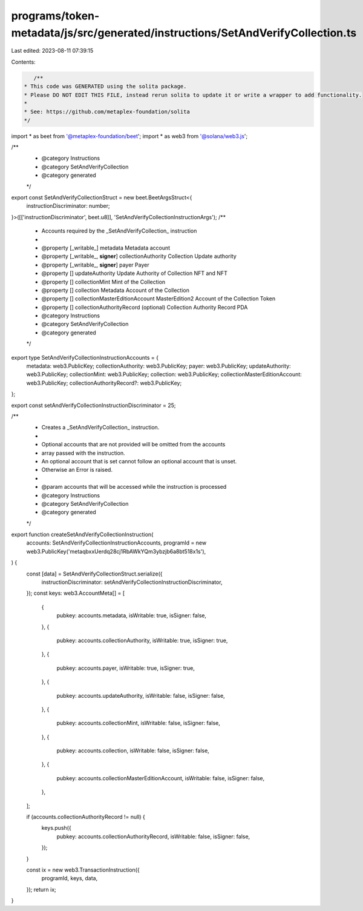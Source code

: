 programs/token-metadata/js/src/generated/instructions/SetAndVerifyCollection.ts
===============================================================================

Last edited: 2023-08-11 07:39:15

Contents:

.. code-block:: ts

    /**
 * This code was GENERATED using the solita package.
 * Please DO NOT EDIT THIS FILE, instead rerun solita to update it or write a wrapper to add functionality.
 *
 * See: https://github.com/metaplex-foundation/solita
 */

import * as beet from '@metaplex-foundation/beet';
import * as web3 from '@solana/web3.js';

/**
 * @category Instructions
 * @category SetAndVerifyCollection
 * @category generated
 */
export const SetAndVerifyCollectionStruct = new beet.BeetArgsStruct<{
  instructionDiscriminator: number;
}>([['instructionDiscriminator', beet.u8]], 'SetAndVerifyCollectionInstructionArgs');
/**
 * Accounts required by the _SetAndVerifyCollection_ instruction
 *
 * @property [_writable_] metadata Metadata account
 * @property [_writable_, **signer**] collectionAuthority Collection Update authority
 * @property [_writable_, **signer**] payer Payer
 * @property [] updateAuthority Update Authority of Collection NFT and NFT
 * @property [] collectionMint Mint of the Collection
 * @property [] collection Metadata Account of the Collection
 * @property [] collectionMasterEditionAccount MasterEdition2 Account of the Collection Token
 * @property [] collectionAuthorityRecord (optional) Collection Authority Record PDA
 * @category Instructions
 * @category SetAndVerifyCollection
 * @category generated
 */
export type SetAndVerifyCollectionInstructionAccounts = {
  metadata: web3.PublicKey;
  collectionAuthority: web3.PublicKey;
  payer: web3.PublicKey;
  updateAuthority: web3.PublicKey;
  collectionMint: web3.PublicKey;
  collection: web3.PublicKey;
  collectionMasterEditionAccount: web3.PublicKey;
  collectionAuthorityRecord?: web3.PublicKey;
};

export const setAndVerifyCollectionInstructionDiscriminator = 25;

/**
 * Creates a _SetAndVerifyCollection_ instruction.
 *
 * Optional accounts that are not provided will be omitted from the accounts
 * array passed with the instruction.
 * An optional account that is set cannot follow an optional account that is unset.
 * Otherwise an Error is raised.
 *
 * @param accounts that will be accessed while the instruction is processed
 * @category Instructions
 * @category SetAndVerifyCollection
 * @category generated
 */
export function createSetAndVerifyCollectionInstruction(
  accounts: SetAndVerifyCollectionInstructionAccounts,
  programId = new web3.PublicKey('metaqbxxUerdq28cj1RbAWkYQm3ybzjb6a8bt518x1s'),
) {
  const [data] = SetAndVerifyCollectionStruct.serialize({
    instructionDiscriminator: setAndVerifyCollectionInstructionDiscriminator,
  });
  const keys: web3.AccountMeta[] = [
    {
      pubkey: accounts.metadata,
      isWritable: true,
      isSigner: false,
    },
    {
      pubkey: accounts.collectionAuthority,
      isWritable: true,
      isSigner: true,
    },
    {
      pubkey: accounts.payer,
      isWritable: true,
      isSigner: true,
    },
    {
      pubkey: accounts.updateAuthority,
      isWritable: false,
      isSigner: false,
    },
    {
      pubkey: accounts.collectionMint,
      isWritable: false,
      isSigner: false,
    },
    {
      pubkey: accounts.collection,
      isWritable: false,
      isSigner: false,
    },
    {
      pubkey: accounts.collectionMasterEditionAccount,
      isWritable: false,
      isSigner: false,
    },
  ];

  if (accounts.collectionAuthorityRecord != null) {
    keys.push({
      pubkey: accounts.collectionAuthorityRecord,
      isWritable: false,
      isSigner: false,
    });
  }

  const ix = new web3.TransactionInstruction({
    programId,
    keys,
    data,
  });
  return ix;
}


